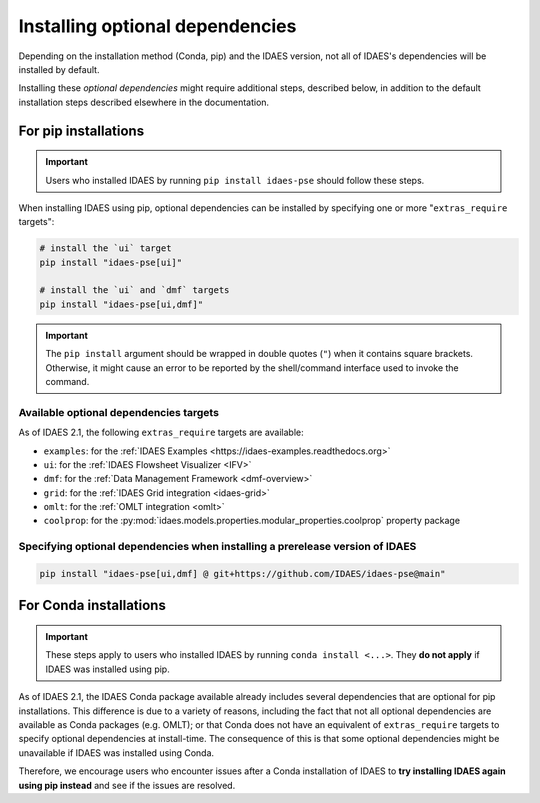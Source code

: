 Installing optional dependencies
================================

Depending on the installation method (Conda, pip) and the IDAES version, not all of IDAES's dependencies will be installed by default.

Installing these *optional dependencies* might require additional steps, described below, in addition to the default installation steps described elsewhere in the documentation.

For pip installations
^^^^^^^^^^^^^^^^^^^^^

.. important:: Users who installed IDAES by running ``pip install idaes-pse`` should follow these steps.

When installing IDAES using pip, optional dependencies can be installed by specifying one or more "``extras_require`` targets":

.. code-block:: bash

   # install the `ui` target
   pip install "idaes-pse[ui]"

   # install the `ui` and `dmf` targets
   pip install "idaes-pse[ui,dmf]"

.. important:: The ``pip install`` argument should be wrapped in double quotes (``"``) when it contains square brackets. Otherwise, it might cause an error to be reported by the shell/command interface used to invoke the command.

Available optional dependencies targets
---------------------------------------

As of IDAES 2.1, the following ``extras_require`` targets are available:

* ``examples``: for the :ref:`IDAES Examples <https://idaes-examples.readthedocs.org>`
* ``ui``: for the :ref:`IDAES Flowsheet Visualizer <IFV>`
* ``dmf``: for the :ref:`Data Management Framework <dmf-overview>`
* ``grid``: for the :ref:`IDAES Grid integration <idaes-grid>`
* ``omlt``: for the :ref:`OMLT integration <omlt>`
* ``coolprop``: for the :py:mod:`idaes.models.properties.modular_properties.coolprop` property package

Specifying optional dependencies when installing a prerelease version of IDAES
------------------------------------------------------------------------------

.. code-block:: bash

   pip install "idaes-pse[ui,dmf] @ git+https://github.com/IDAES/idaes-pse@main"

For Conda installations
^^^^^^^^^^^^^^^^^^^^^^^

.. important:: These steps apply to users who installed IDAES by running ``conda install <...>``. They **do not apply** if IDAES was installed using pip.

As of IDAES 2.1, the IDAES Conda package available already includes several dependencies that are optional for pip installations.
This difference is due to a variety of reasons, including the fact that not all optional dependencies are available as Conda packages (e.g. OMLT); or that Conda does not have an equivalent of ``extras_require`` targets to specify optional dependencies at install-time.
The consequence of this is that some optional dependencies might be unavailable if IDAES was installed using Conda.

Therefore, we encourage users who encounter issues after a Conda installation of IDAES to **try installing IDAES again using pip instead** and see if the issues are resolved.
